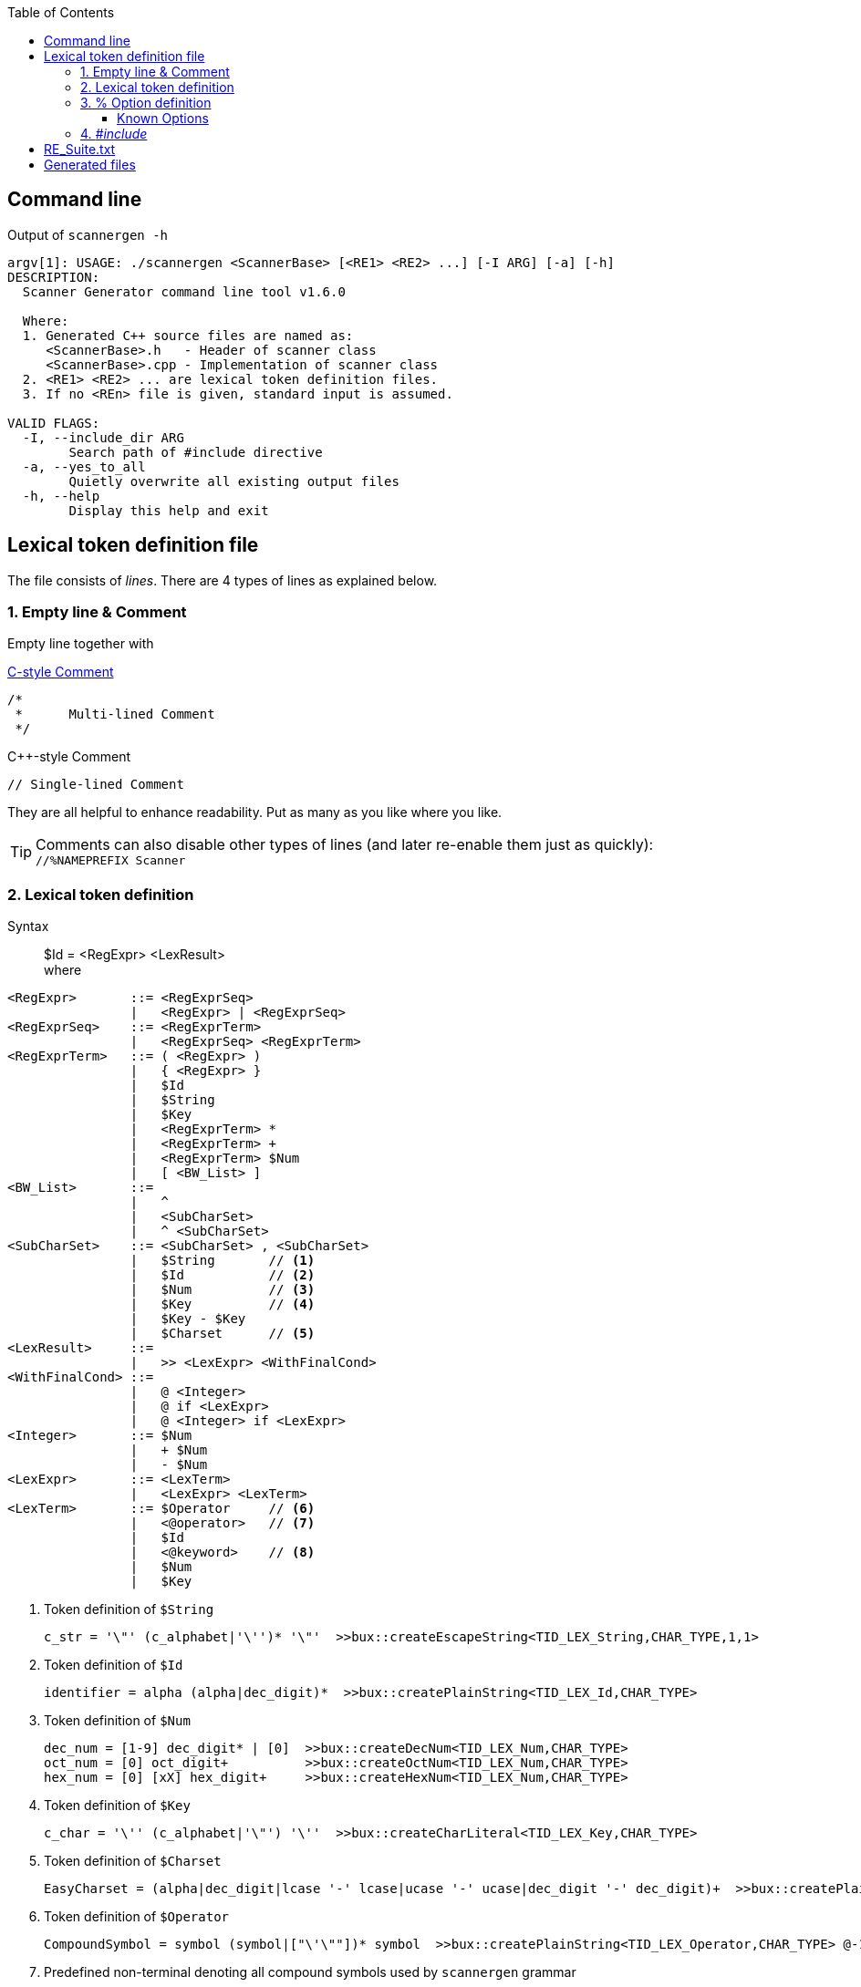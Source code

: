 :table-caption!:
:toc:
:toc-placement!:
:toclevels: 4 
//:toc-title: 
:source-highlighter: pygments
:source-language: c++
:pygments-style: colorful
:pygments-linenums-mode: inline
:icons: font
//:docinfo: private
:hide-uri-scheme:
ifdef::env-github[]
:tip-caption: :bulb:
:note-caption: :information_source:
:important-caption: :heavy_exclamation_mark:
:caution-caption: :fire:
:warning-caption: :warning:
endif::[]

toc::[]

== Command line
.Output of `scannergen -h`
[source,bash]
----
argv[1]: USAGE: ./scannergen <ScannerBase> [<RE1> <RE2> ...] [-I ARG] [-a] [-h]
DESCRIPTION:
  Scanner Generator command line tool v1.6.0

  Where:
  1. Generated C++ source files are named as:
     <ScannerBase>.h   - Header of scanner class
     <ScannerBase>.cpp - Implementation of scanner class
  2. <RE1> <RE2> ... are lexical token definition files.
  3. If no <REn> file is given, standard input is assumed.

VALID FLAGS:
  -I, --include_dir ARG
	Search path of #include directive
  -a, --yes_to_all
	Quietly overwrite all existing output files
  -h, --help
	Display this help and exit

----

== Lexical token definition file
The file consists of _lines_. There are 4 types of lines as explained below.

=== 1. Empty line & Comment
Empty line together with

.https://en.wikipedia.org/wiki/Comment_(computer_programming)#C[C-style Comment]
[source,c]
----
/*
 *      Multi-lined Comment
 */
----

.C++-style Comment
[source,c++]
----
// Single-lined Comment
----

They are all helpful to enhance readability. Put as many as you like where you like.

TIP: Comments can also disable other types of lines (and later re-enable them just as quickly): +
`//%NAMEPREFIX Scanner`

=== 2. Lexical token definition
.Syntax
> $Id = <RegExpr> <LexResult> +
  where

[source,php]
----
<RegExpr>       ::= <RegExprSeq>
                |   <RegExpr> | <RegExprSeq>
<RegExprSeq>    ::= <RegExprTerm>
                |   <RegExprSeq> <RegExprTerm>
<RegExprTerm>   ::= ( <RegExpr> )
                |   { <RegExpr> }
                |   $Id
                |   $String
                |   $Key
                |   <RegExprTerm> *
                |   <RegExprTerm> +
                |   <RegExprTerm> $Num
                |   [ <BW_List> ]
<BW_List>       ::=
                |   ^
                |   <SubCharSet>
                |   ^ <SubCharSet>
<SubCharSet>    ::= <SubCharSet> , <SubCharSet>
                |   $String       // <1>
                |   $Id           // <2>
                |   $Num          // <3>
                |   $Key          // <4>
                |   $Key - $Key
                |   $Charset      // <5>
<LexResult>     ::=
                |   >> <LexExpr> <WithFinalCond>
<WithFinalCond> ::=
                |   @ <Integer>
                |   @ if <LexExpr>
                |   @ <Integer> if <LexExpr>
<Integer>       ::= $Num
                |   + $Num
                |   - $Num
<LexExpr>       ::= <LexTerm>
                |   <LexExpr> <LexTerm>
<LexTerm>       ::= $Operator     // <6>
                |   <@operator>   // <7>
                |   $Id
                |   <@keyword>    // <8>
                |   $Num
                |   $Key
----
<1> Token definition of `$String`
[source,c++]
c_str = '\"' (c_alphabet|'\'')* '\"'  >>bux::createEscapeString<TID_LEX_String,CHAR_TYPE,1,1>
<2> Token definition of `$Id`
[source,c++]
identifier = alpha (alpha|dec_digit)*  >>bux::createPlainString<TID_LEX_Id,CHAR_TYPE>
<3> Token definition of `$Num`
[source,c++]
dec_num = [1-9] dec_digit* | [0]  >>bux::createDecNum<TID_LEX_Num,CHAR_TYPE>
oct_num = [0] oct_digit+          >>bux::createOctNum<TID_LEX_Num,CHAR_TYPE>
hex_num = [0] [xX] hex_digit+     >>bux::createHexNum<TID_LEX_Num,CHAR_TYPE>
<4> Token definition of `$Key`
[source,c++]
c_char = '\'' (c_alphabet|'\"') '\''  >>bux::createCharLiteral<TID_LEX_Key,CHAR_TYPE>
<5> Token definition of `$Charset`
[source,c++]
EasyCharset = (alpha|dec_digit|lcase '-' lcase|ucase '-' ucase|dec_digit '-' dec_digit)+  >>bux::createPlainString<TID_LEX_Charset,CHAR_TYPE> @-1
<6> Token definition of `$Operator`
[source,c++]
CompoundSymbol = symbol (symbol|["\'\""])* symbol  >>bux::createPlainString<TID_LEX_Operator,CHAR_TYPE> @-1
<7> Predefined non-terminal denoting all compound symbols used by `scannergen` grammar
<8> Predefined non-terminal denoting all keywords used by `scannergen` grammar

.Example
> Please read link:../ScannerGen/RE_Suite.txt[RE_Suite.txt] 

=== 3. % Option definition
.Syntax
> %Id arbitrary lex terms ... +
> %Id [[arbitrary lex terms ...]] +
> %Id [[ +
    arbitrary lex terms ... +
  ]]

.Example
[source,c++]
----
%NAMEPREFIX     StrLiteral

%LOCAL_ACTION_DEFS  [[
enum
{
    TID_LEX_Key         = bux::TOKENGEN_LB+0,   // $Key
    TID_LEX_Spaces      = bux::TOKENGEN_LB+1,   // $Spaces
    TID_LEX_String      = bux::TOKENGEN_LB+2    // $String
};
]]
----

==== Known Options
[%autowidth,cols="<.^m,^.^a,<.^a"]
|===
^.^h| Known Option ^.^h| Output To ^.^h| Action / Meaning
| %NAMESPACE | *Scanner*_.h_ +
*Scanner*_.cpp_ | Namespace of scanner class. By default, the class name resides in global namespace (::) 

| %NAMEPREFIX | *Scanner*_.h_ +
*Scanner*_.cpp_ | Prefix of scanner class name. +

.Example
[source,c++]
%NAMEPREFIX     Foo

The prefix is set to "Foo" and the scanner class is named _C_FooScanner_ +
By default, the prefix is "" and hence the scanner class is named _C_Scanner_

| %CHAR_TYPE | *Scanner*_.h_ +
*Scanner*_.cpp_ | The default value `bux::C_LexUTF32`, which means utf-32, works for all examples so far. Even if your input charset is different from Unicode, `bux::scanFile()` will guess it right and convert the raw input stream into utf-32 stream internally before handing it over to scanner. Changing it should be the least of your worries.

| %CHAR_TRAITS_TYPE | *Scanner*_.h_ +
*Scanner*_.cpp_ | Only if you assign `%CHAR_TYPE` to a type other than `bux::C_LexUTF32`, you don't need to assign this option. Otherwise, you need to implement a traits class mimicking class template `bux::C_LexTraits<>` declared in https://github.com/buck-yeh/bux/blob/main/include/bux/ScannerBase.h[ScannerBase.h] and then set `%CHAR_TRAITS_TYPE` to this fully qualified traits type.

| %HEADERS_FOR_CPP | *Scanner*_.cpp_ | Output _after_ the banner comment and _before_ any non-comment code:
[source,c++]
----
 // User-defined %HEADERS_FOR_CPP begins
...(your code)...
 // User-defined %HEADERS_FOR_CPP ends
----
ℹ️ Multiple `%HEADERS_FOR_CPP` will be merged into one along the parsing order.

| %LOCAL_ACTION_DEFS | *Scanner*_.cpp_ | Output _within_ anonymous namespace scope and right _before_ constant array `STATES[]`(the target 'user'):
[source,c++]
----
 // User-defined %LOCAL_ACTION_DEFS begins
...(your code)...
 // User-defined %LOCAL_ACTION_DEFS ends
----
ℹ️ Multiple `%LOCAL_ACTION_DEFS` will be merged into one along the parsing order.

| %HEADERS_FOR_HEADER | *Scanner*_.h_ | Output _before_ entering namespace scope of the target scanner class and _after_ the common include directive `#include <bux/ImplScanner.h>`:
[source,c++]
----
 // User-defined %HEADERS_FOR_HEADER begins
...(your code)...
 // User-defined %HEADERS_FOR_HEADER ends
----
ℹ️ Multiple `%HEADERS_FOR_CPP` will be merged into one along the parsing order.

|===

=== 4. _#include_
.Example
[source,c++]
#include "Foo.txt"

.Notes
. The example line replaces itself with lines read from file _"Foo.txt"_ +
. `#include` along with `-I` command line flag are discouraged. Try using _multiple_ token definition files on command line instead. 
[source,c++]
scannergen Scanner /usr/share/parsergen/RE_Suite.txt tokens.txt

== link:../ScannerGen/RE_Suite.txt[RE_Suite.txt]
_(To be explained)_

== Generated files
_(To be explained)_